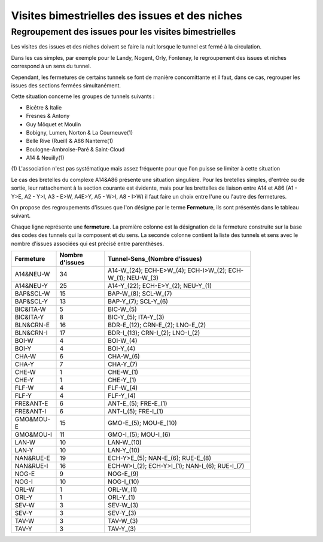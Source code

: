Visites bimestrielles des issues et des niches
####################################################

Regroupement des issues pour les visites bimestrielles
*********************************************************
Les visites des issues et des niches doivent se faire la nuit lorsque le tunnel est fermé à la circulation.

Dans les cas simples, par exemple pour le Landy, Nogent, Orly, Fontenay, le regroupement des issues et niches correspond à un sens du tunnel.

Cependant, les fermetures de certains tunnels se font de manière concomittante et il faut, dans ce cas, regrouper 
les issues des sections fermées simultanément. 

Cette situation concerne les groupes de tunnels suivants :

* Bicêtre & Italie
* Fresnes & Antony
* Guy Môquet et Moulin
* Bobigny, Lumen, Norton & La Courneuve(1) 
* Belle Rive (Rueil) & A86 Nanterre(1)
* Boulogne-Ambroise-Paré & Saint-Cloud
* A14 & Neuilly(1)

\(1) L'association n'est pas systématique mais assez fréquente pour que l'on puisse se limiter à cette situation

Le cas des bretelles du complexe A14&A86 présente une situation singulière. 
Pour les bretelles simples, d'entrée ou de sortie, leur rattachement à la section courante est évidente, 
mais pour les brettelles de liaison entre A14 et A86 (A1 - Y>E, A2 - Y>I, A3 - E>W, A4E>Y, A5 - W>I, A8 - I>W) il faut faire un choix entre l'une ou l'autre des fermetures.

On propose des regroupements d'issues que l'on désigne par le terme **Fermeture**, ils sont présentés dans le tableau suivant. 

Chaque ligne représente une **fermeture**. La première colonne est la désignation de la fermeture construite sur la base des codes des tunnels qui la composent et du sens. La seconde colonne contient la liste des tunnels et sens avec le nombre d'issues  associées qui est précisé entre parenthèses.

.. csv-table::
   :header: Fermeture,Nombre d'issues, Tunnel-Sens_(Nombre d'issues)
   :width: 80%

      A14&NEU-W,34,A14-W_(24); ECH-E>W_(4); ECH-I>W_(2); ECH-W_(1); NEU-W_(3)
      A14&NEU-Y,25,A14-Y_(22); ECH-E>Y_(2); NEU-Y_(1)
      BAP&SCL-W,15,BAP-W_(8); SCL-W_(7)
      BAP&SCL-Y,13,BAP-Y_(7); SCL-Y_(6)
      BIC&ITA-W,5,BIC-W_(5)
      BIC&ITA-Y,8,BIC-Y_(5); ITA-Y_(3)
      BLN&CRN-E,16,BDR-E_(12); CRN-E_(2); LNO-E_(2)
      BLN&CRN-I,17,BDR-I_(13); CRN-I_(2); LNO-I_(2)
      BOI-W,4,BOI-W_(4)
      BOI-Y,4,BOI-Y_(4)
      CHA-W,6,CHA-W_(6)
      CHA-Y,7,CHA-Y_(7)
      CHE-W,1,CHE-W_(1)
      CHE-Y,1,CHE-Y_(1)
      FLF-W,4,FLF-W_(4)
      FLF-Y,4,FLF-Y_(4)
      FRE&ANT-E,6,ANT-E_(5); FRE-E_(1)
      FRE&ANT-I,6,ANT-I_(5); FRE-I_(1)
      GMO&MOU-E,15,GMO-E_(5); MOU-E_(10)
      GMO&MOU-I,11,GMO-I_(5); MOU-I_(6)
      LAN-W,10,LAN-W_(10)
      LAN-Y,10,LAN-Y_(10)
      NAN&RUE-E,19,ECH-Y>E_(5); NAN-E_(6); RUE-E_(8)
      NAN&RUE-I,16,ECH-W>I_(2); ECH-Y>I_(1); NAN-I_(6); RUE-I_(7)
      NOG-E,9,NOG-E_(9)
      NOG-I,10,NOG-I_(10)
      ORL-W,1,ORL-W_(1)
      ORL-Y,1,ORL-Y_(1)
      SEV-W,3,SEV-W_(3)
      SEV-Y,3,SEV-Y_(3)
      TAV-W,3,TAV-W_(3)
      TAV-Y,3,TAV-Y_(3)
